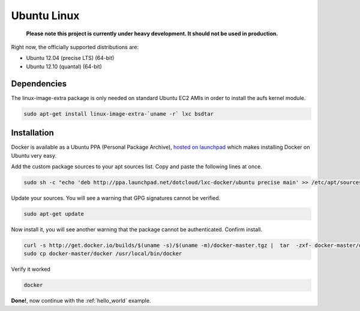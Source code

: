 .. _ubuntu_linux:

Ubuntu Linux
============

  **Please note this project is currently under heavy development. It should not be used in production.**


Right now, the officially supported distributions are:

- Ubuntu 12.04 (precise LTS) (64-bit)
- Ubuntu 12.10 (quantal) (64-bit)

Dependencies
------------

The linux-image-extra package is only needed on standard Ubuntu EC2 AMIs in order to install the aufs kernel module.

.. code-block:: bash

   sudo apt-get install linux-image-extra-`uname -r` lxc bsdtar


Installation
------------

Docker is available as a Ubuntu PPA (Personal Package Archive),
`hosted on launchpad  <https://launchpad.net/~dotcloud/+archive/lxc-docker>`_
which makes installing Docker on Ubuntu very easy.



Add the custom package sources to your apt sources list. Copy and paste the following lines at once.

.. code-block:: bash

   sudo sh -c "echo 'deb http://ppa.launchpad.net/dotcloud/lxc-docker/ubuntu precise main' >> /etc/apt/sources.list"


Update your sources. You will see a warning that GPG signatures cannot be verified.

.. code-block:: bash

   sudo apt-get update


Now install it, you will see another warning that the package cannot be authenticated. Confirm install.

.. code-block:: bash

    curl -s http://get.docker.io/builds/$(uname -s)/$(uname -m)/docker-master.tgz |  tar  -zxf- docker-master/docker
    sudo cp docker-master/docker /usr/local/bin/docker


Verify it worked

.. code-block:: bash

   docker


**Done!**, now continue with the :ref:`hello_world` example.
